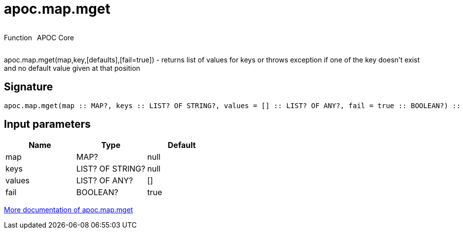 ////
This file is generated by DocsTest, so don't change it!
////

= apoc.map.mget
:description: This section contains reference documentation for the apoc.map.mget function.

++++
<div style='display:flex'>
<div class='paragraph type function'><p>Function</p></div>
<div class='paragraph release core' style='margin-left:10px;'><p>APOC Core</p></div>
</div>
++++

[.emphasis]
apoc.map.mget(map,key,[defaults],[fail=true])  - returns list of values for keys or throws exception if one of the key doesn't exist and no default value given at that position

== Signature

[source]
----
apoc.map.mget(map :: MAP?, keys :: LIST? OF STRING?, values = [] :: LIST? OF ANY?, fail = true :: BOOLEAN?) :: (LIST? OF ANY?)
----

== Input parameters
[.procedures, opts=header]
|===
| Name | Type | Default 
|map|MAP?|null
|keys|LIST? OF STRING?|null
|values|LIST? OF ANY?|[]
|fail|BOOLEAN?|true
|===

xref::data-structures/map-functions.adoc[More documentation of apoc.map.mget,role=more information]

